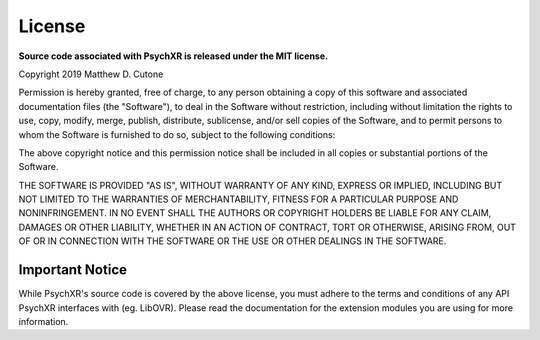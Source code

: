 =======
License
=======

**Source code associated with PsychXR is released under the MIT license.**

Copyright 2019 Matthew D. Cutone

Permission is hereby granted, free of charge, to any person obtaining a copy of this software and associated documentation files (the "Software"), to deal in the Software without restriction, including without limitation the rights to use, copy, modify, merge, publish, distribute, sublicense, and/or sell copies of the Software, and to permit persons to whom the Software is furnished to do so, subject to the following conditions:

The above copyright notice and this permission notice shall be included in all copies or substantial portions of the Software.

THE SOFTWARE IS PROVIDED "AS IS", WITHOUT WARRANTY OF ANY KIND, EXPRESS OR IMPLIED, INCLUDING BUT NOT LIMITED TO THE WARRANTIES OF MERCHANTABILITY, FITNESS FOR A PARTICULAR PURPOSE AND NONINFRINGEMENT. IN NO EVENT SHALL THE AUTHORS OR COPYRIGHT HOLDERS BE LIABLE FOR ANY CLAIM, DAMAGES OR OTHER LIABILITY, WHETHER IN AN ACTION OF CONTRACT, TORT OR OTHERWISE, ARISING FROM, OUT OF OR IN CONNECTION WITH THE SOFTWARE OR THE USE OR OTHER DEALINGS IN THE SOFTWARE.

Important Notice
----------------

While PsychXR's source code is covered by the above license, you must adhere to
the terms and conditions of any API PsychXR interfaces with (eg. LibOVR). Please
read the documentation for the extension modules you are using for more
information.
